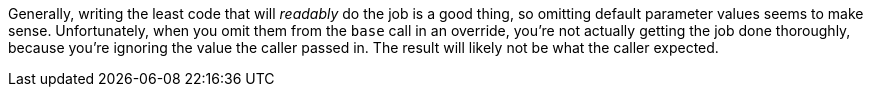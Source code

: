 Generally, writing the least code that will _readably_ do the job is a good thing, so omitting default parameter values seems to make sense. Unfortunately, when you omit them from the ``base`` call in an override, you're not actually getting the job done thoroughly, because you're ignoring the value the caller passed in. The result will likely not be what the caller expected.
